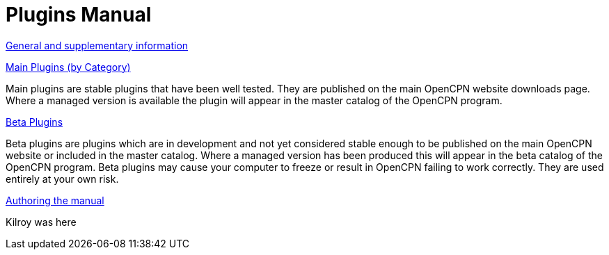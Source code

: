 = Plugins Manual

xref:misc:misc.adoc[General and supplementary information]

xref:plugins.adoc[Main Plugins (by Category)]

Main plugins are stable plugins that have been well tested. They are published on the main OpenCPN website downloads page. Where a managed version is available the plugin will appear in the master catalog of the OpenCPN program.

xref:opencpn-beta-plugins::index.adoc[Beta Plugins]

Beta plugins are plugins which are in development and not yet considered stable enough to be published on the main OpenCPN website or included in the master catalog. Where a managed version has been produced this will appear in the beta catalog of the OpenCPN program. Beta plugins may cause your computer to freeze or result in OpenCPN failing to work correctly. They are used entirely at your own risk.

xref:authoring:author.adoc[Authoring the manual]

Kilroy was here
